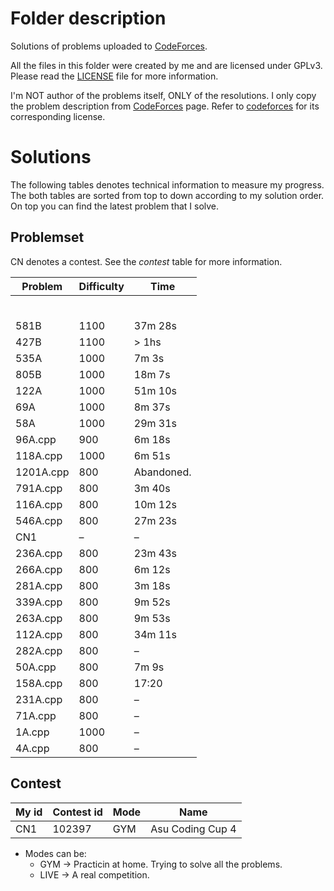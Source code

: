 * Folder description
  Solutions of problems uploaded to [[https://codeforces.com/][CodeForces]].

  All the files in this folder were created by me and are licensed under
  GPLv3. Please read the [[./LICENSE][LICENSE]] file for more information.

  I'm NOT author of the problems itself, ONLY of the resolutions. I only copy
  the problem description from [[https://codeforces.com/][CodeForces]] page. Refer to [[https://codeforces.com/][codeforces]] for its
  corresponding license.

* Solutions
  The following tables denotes technical information to measure my
  progress. The both tables are sorted from top to down according to my
  solution order. On top you can find the latest problem that I solve.

** Problemset
   CN denotes a contest. See the [[Contest][contest]] table for more information.

|-----------+------------+------------|
| Problem   | Difficulty | Time       |
|-----------+------------+------------|
|           |            |            |
|           |            |            |
|           |            |            |
|           |            |            |
|           |            |            |
|           |            |            |
| 581B      |       1100 | 37m 28s    |
| 427B      |       1100 | > 1hs      |
| 535A      |       1000 | 7m 3s      |
| 805B      |       1000 | 18m 7s     |
| 122A      |       1000 | 51m 10s    |
| 69A       |       1000 | 8m 37s     |
| 58A       |       1000 | 29m 31s    |
| 96A.cpp   |        900 | 6m 18s     |
| 118A.cpp  |       1000 | 6m 51s     |
| 1201A.cpp |        800 | Abandoned. |
| 791A.cpp  |        800 | 3m 40s     |
| 116A.cpp  |        800 | 10m 12s    |
| 546A.cpp  |        800 | 27m 23s    |
| CN1       |         -- | --         |
| 236A.cpp  |        800 | 23m 43s    |
| 266A.cpp  |        800 | 6m 12s     |
| 281A.cpp  |        800 | 3m 18s     |
| 339A.cpp  |        800 | 9m 52s     |
| 263A.cpp  |        800 | 9m 53s     |
| 112A.cpp  |        800 | 34m 11s    |
| 282A.cpp  |        800 | --         |
| 50A.cpp   |        800 | 7m 9s      |
| 158A.cpp  |        800 | 17:20      |
| 231A.cpp  |        800 | --         |
| 71A.cpp   |        800 | --         |
| 1A.cpp    |       1000 | --         |
| 4A.cpp    |        800 | --         |
|-----------+------------+------------|

** Contest
|-------+------------+------+------------------|
| My id | Contest id | Mode | Name             |
|-------+------------+------+------------------|
| CN1   |     102397 | GYM  | Asu Coding Cup 4 |
|-------+------------+------+------------------|

- Modes can be:
  - GYM -> Practicin at home. Trying to solve all the problems.
  - LIVE -> A real competition.

